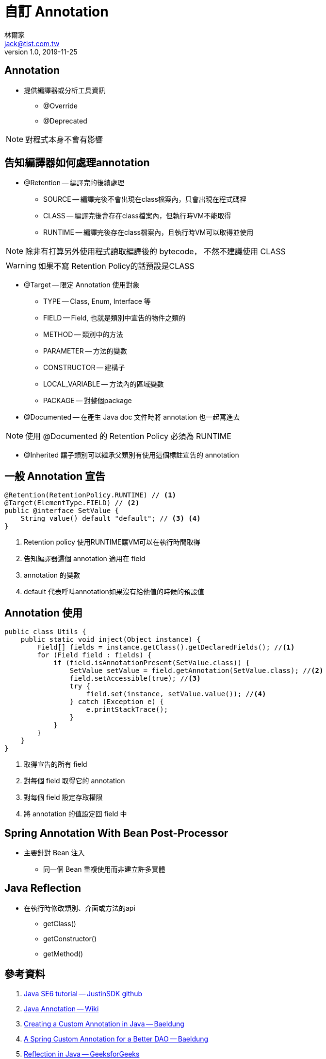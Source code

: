 = 自訂 Annotation
林爾家 <jack@tist.com.tw>
v1.0, 2019-11-25
:icons: font

== Annotation

* 提供編譯器或分析工具資訊

** @Override

** @Deprecated

NOTE: 對程式本身不會有影響

== 告知編譯器如何處理annotation

* @Retention -- 編譯完的後續處理

** SOURCE -- 編譯完後不會出現在class檔案內，只會出現在程式碼裡

** CLASS -- 編譯完後會存在class檔案內，但執行時VM不能取得

** RUNTIME -- 編譯完後存在class檔案內，且執行時VM可以取得並使用

NOTE: 除非有打算另外使用程式讀取編譯後的 bytecode， 不然不建議使用 CLASS

WARNING: 如果不寫 Retention Policy的話預設是CLASS

* @Target -- 限定 Annotation 使用對象

** TYPE -- Class, Enum, Interface 等

** FIELD -- Field, 也就是類別中宣告的物件之類的

** METHOD -- 類別中的方法

** PARAMETER -- 方法的變數

** CONSTRUCTOR -- 建構子

** LOCAL_VARIABLE -- 方法內的區域變數

** PACKAGE -- 對整個package

* @Documented -- 在產生 Java doc 文件時將 annotation 也一起寫進去

NOTE: 使用 @Documented 的 Retention Policy 必須為 RUNTIME

* @Inherited 讓子類別可以繼承父類別有使用這個標註宣告的 annotation

== 一般 Annotation 宣告

[source,java]
----
@Retention(RetentionPolicy.RUNTIME) // <1>
@Target(ElementType.FIELD) // <2>
public @interface SetValue {
    String value() default "default"; // <3> <4>
}
----
<1> Retention policy 使用RUNTIME讓VM可以在執行時間取得
<2> 告知編譯器這個 annotation 適用在 field
<3> annotation 的變數
<4> default 代表呼叫annotation如果沒有給他值的時候的預設值

== Annotation 使用

[source,java]
----
public class Utils {
    public static void inject(Object instance) {
        Field[] fields = instance.getClass().getDeclaredFields(); //<1>
        for (Field field : fields) {
            if (field.isAnnotationPresent(SetValue.class)) {
                SetValue setValue = field.getAnnotation(SetValue.class); //<2>
                field.setAccessible(true); //<3>
                try {
                    field.set(instance, setValue.value()); //<4>
                } catch (Exception e) {
                    e.printStackTrace();
                }
            }
        }
    }
}
----
<1> 取得宣告的所有 field
<2> 對每個 field 取得它的 annotation
<3> 對每個 field 設定存取權限
<4> 將 annotation 的值設定回 field 中

== Spring Annotation With Bean Post-Processor

* 主要針對 Bean 注入

** 同一個 Bean 重複使用而非建立許多實體

== Java Reflection

* 在執行時修改類別、介面或方法的api

** getClass()

** getConstructor()

** getMethod()

== 參考資料

. https://github.com/JustinSDK/JavaSE6Tutorial/blob/master/docs/CH17.md[Java SE6 tutorial -- JustinSDK github]
. https://en.wikipedia.org/wiki/Java_annotation[Java Annotation -- Wiki]
. https://www.baeldung.com/java-custom-annotation[Creating a Custom Annotation in Java -- Baeldung]
. https://www.baeldung.com/spring-annotation-bean-pre-processor[A Spring Custom Annotation for a Better DAO -- Baeldung]
. https://www.geeksforgeeks.org/reflection-in-java/[Reflection in Java -- GeeksforGeeks]
. https://docs.oracle.com/javase/tutorial/reflect/index.html[The Reflection API -- Oracle Java Documentation]
